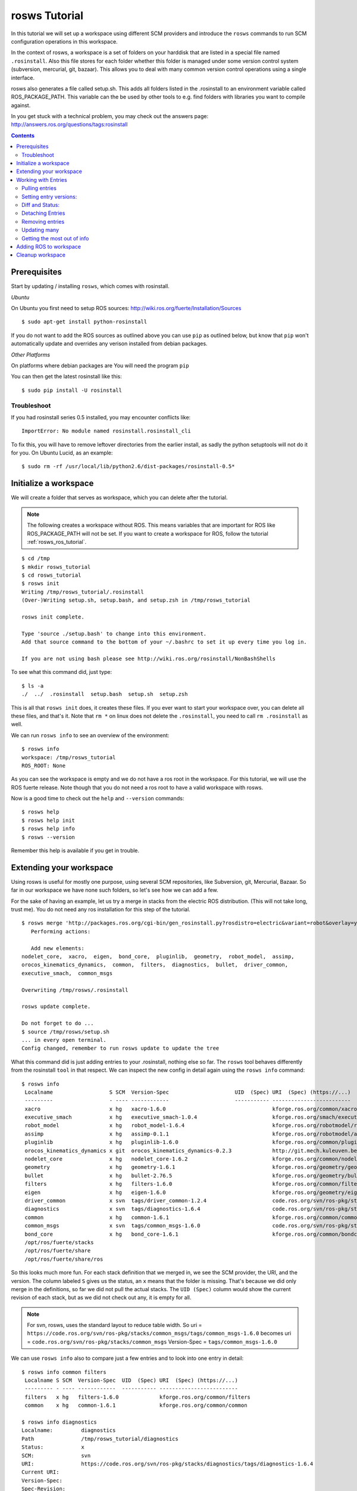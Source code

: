 rosws Tutorial
==============

In this tutorial we will set up a workspace using different SCM
providers and introduce the ``rosws`` commands to run SCM 
configuration operations in this workspace.

In the context of rosws, a workspace is a set of folders on 
your harddisk that are listed in a special file named ``.rosinstall``.
Also this file stores for each folder whether this folder is managed
under some version control system (subversion, mercurial, git, bazaar).
This allows you to deal with many common version control operations
using a single interface.

rosws also generates a file called setup.sh. This adds all folders
listed in the .rosinstall to an environment variable called 
ROS_PACKAGE_PATH. This variable can the be used by other tools to 
e.g. find folders with libraries you want to compile against.

In you get stuck with a technical problem, you may check out
the answers page: http://answers.ros.org/questions/tags:rosinstall

.. contents:: Contents
   :depth: 3

Prerequisites
-------------

Start by updating / installing ``rosws``, which comes with rosinstall.

*Ubuntu*

On Ubuntu you first need to setup ROS sources: http://wiki.ros.org/fuerte/Installation/Sources

:: 

    $ sudo apt-get install python-rosinstall

If you do not want to add the ROS sources as outlined above you can use ``pip`` 
as outlined below, but know that ``pip`` won't automatically update and overrides 
any verison installed from debian packages. 

*Other Platforms*

On platforms where debian packages are  
You will need the program ``pip``

You can then get the latest rosinstall like this:

::

    $ sudo pip install -U rosinstall

Troubleshoot
~~~~~~~~~~~~

If you had rosinstall series 0.5 installed, you may encounter conflicts like::

  ImportError: No module named rosinstall.rosinstall_cli

To fix this, you will have to remove leftover directories from the earlier install, as sadly the python setuptools will not do it for you. On Ubuntu Lucid, as an example::

  $ sudo rm -rf /usr/local/lib/python2.6/dist-packages/rosinstall-0.5*


Initialize a workspace
----------------------

We will create a folder that serves as workspace, which you can 
delete after the tutorial.

.. note:: The following creates a workspace without ROS. This means variables that are important for ROS like ROS_PACKAGE_PATH will not be set. If you want to create a workspace for ROS, follow the tutorial :ref:`rosws_ros_tutorial`.

::

  $ cd /tmp
  $ mkdir rosws_tutorial
  $ cd rosws_tutorial
  $ rosws init
  Writing /tmp/rosws_tutorial/.rosinstall
  (Over-)Writing setup.sh, setup.bash, and setup.zsh in /tmp/rosws_tutorial

  rosws init complete.

  Type 'source ./setup.bash' to change into this environment. 
  Add that source command to the bottom of your ~/.bashrc to set it up every time you log in.

  If you are not using bash please see http://wiki.ros.org/rosinstall/NonBashShells


To see what this command did, just type:

::
  
  $ ls -a
  ./  ../  .rosinstall  setup.bash  setup.sh  setup.zsh

This is all that ``rosws init`` does, it creates these files. If you
ever want to start your workspace over, you can delete all these
files, and that's it. Note that ``rm *`` on linux does not delete 
the ``.rosinstall``, you need to call ``rm .rosinstall`` as well.

We can run ``rosws info`` to see an overview of the environment:

::

  $ rosws info
  workspace: /tmp/rosws_tutorial
  ROS_ROOT: None

As you can see the workspace is empty and we do not have a ros root in
the workspace. For this tutorial, we will use the ROS fuerte release.
Note though that you do not need a ros root to have a valid workspace 
with rosws.

Now is a good time to check out the ``help`` and ``--version`` commands::

  $ rosws help
  $ rosws help init
  $ rosws help info
  $ rosws --version

Remember this help is available if you get in trouble.



Extending your workspace
------------------------

Using rosws is useful for mostly one purpose, using several SCM
repositories, like Subversion, git, Mercurial, Bazaar. So far in 
our workspace we have none such folders, so let's see how we can 
add a few.

For the sake of having an example, let us try a merge in stacks from
the electric ROS distribution. (This will not take long, trust me).
You do not need any ros installation for this step of the tutorial.

::

  $ rosws merge 'http://packages.ros.org/cgi-bin/gen_rosinstall.py?rosdistro=electric&variant=robot&overlay=yes'
     Performing actions: 

     Add new elements:
  nodelet_core,  xacro,  eigen,  bond_core,  pluginlib,  geometry,  robot_model,  assimp,  
  orocos_kinematics_dynamics,  common,  filters,  diagnostics,  bullet,  driver_common,  
  executive_smach,  common_msgs
  
  Overwriting /tmp/rosws/.rosinstall
  
  rosws update complete.
  
  Do not forget to do ...
  $ source /tmp/rosws/setup.sh
  ... in every open terminal.
  Config changed, remember to run rosws update to update the tree
  
What this command did is just adding entries to your .rosinstall, nothing else so far. 
The ``rosws`` tool behaves differently from the rosinstall ``tool`` in that respect.
We can inspect the new config in detail again using the ``rosws info`` command:

::

  $ rosws info
   Localname                  S SCM  Version-Spec                     UID  (Spec) URI  (Spec) (https://...)
   ---------                  - ---- ------------                     ----------- -------------------------
   xacro                      x hg   xacro-1.6.0                                  kforge.ros.org/common/xacro
   executive_smach            x hg   executive_smach-1.0.4                        kforge.ros.org/smach/executive_smach
   robot_model                x hg   robot_model-1.6.4                            kforge.ros.org/robotmodel/robot_model
   assimp                     x hg   assimp-0.1.1                                 kforge.ros.org/robotmodel/assimp
   pluginlib                  x hg   pluginlib-1.6.0                              kforge.ros.org/common/pluginlib
   orocos_kinematics_dynamics x git  orocos_kinematics_dynamics-0.2.3             http://git.mech.kuleuven.be/robotics/orocos_kinematics_dynamics.git
   nodelet_core               x hg   nodelet_core-1.6.2                           kforge.ros.org/common/nodeletcore
   geometry                   x hg   geometry-1.6.1                               kforge.ros.org/geometry/geometry
   bullet                     x hg   bullet-2.76.5                                kforge.ros.org/geometry/bullet
   filters                    x hg   filters-1.6.0                                kforge.ros.org/common/filters
   eigen                      x hg   eigen-1.6.0                                  kforge.ros.org/geometry/eigen
   driver_common              x svn  tags/driver_common-1.2.4                     code.ros.org/svn/ros-pkg/stacks/driver_common/
   diagnostics                x svn  tags/diagnostics-1.6.4                       code.ros.org/svn/ros-pkg/stacks/diagnostics/
   common                     x hg   common-1.6.1                                 kforge.ros.org/common/common
   common_msgs                x svn  tags/common_msgs-1.6.0                       code.ros.org/svn/ros-pkg/stacks/common_msgs/
   bond_core                  x hg   bond_core-1.6.1                              kforge.ros.org/common/bondcore
   /opt/ros/fuerte/stacks                                                         
   /opt/ros/fuerte/share                                                          
   /opt/ros/fuerte/share/ros

So this looks much more fun. For each stack definition that we merged in, we see the SCM provider, the URI, and the version. The column labeled ``S`` gives us the status, an ``x`` means that the folder is missing. That's because we did only merge in the definitions, so far we did not pull the actual stacks. The ``UID (Spec)`` column would show the current revision of each stack, but as we did not check out any, it is empty for all.

.. note:: For svn, rosws, uses the standard layout to reduce table width. So 
  uri = ``https://code.ros.org/svn/ros-pkg/stacks/common_msgs/tags/common_msgs-1.6.0``
  becomes
  uri = ``code.ros.org/svn/ros-pkg/stacks/common_msgs``
  Version-Spec = ``tags/common_msgs-1.6.0``

We can use ``rosws info`` also to compare just a few entries and to look into one entry in detail:

::

  $ rosws info common filters
   Localname S SCM  Version-Spec  UID  (Spec) URI  (Spec) (https://...)
   --------- - ---- ------------  ----------- -------------------------
   filters   x hg   filters-1.6.0             kforge.ros.org/common/filters
   common    x hg   common-1.6.1              kforge.ros.org/common/common

  $ rosws info diagnostics
  Localname:         diagnostics
  Path               /tmp/rosws_tutorial/diagnostics
  Status:            x
  SCM:               svn
  URI:               https://code.ros.org/svn/ros-pkg/stacks/diagnostics/tags/diagnostics-1.6.4
  Current URI:       
  Version-Spec:      
  Spec-Revision:     
  Current-Revision:  
  Other Properties:  []

As you can see, the display changes if we just give one entry, and the
SVN uri is displayed in the original format stored in the
``.rosinstall`` file.

Since we do not want to strain your network connection, we will undo 
the merge. rosws created a ``.rosinstall.bak`` file when we run the 
merge command. You can always undo one change by replacing ``.rosinstall``
with the ``.rosinstall.bak``.

::

  $ mv .rosinstall.bak .rosinstall



Working with Entries
--------------------

To have something small to work with, we will add single ROS stack to our 
workspace for real. The ``set`` command is for manual adding of entries:

::

  $ rosws set common_msgs https://code.ros.org/svn/ros-pkg/stacks/common_msgs/trunk --svn
       Add element: 
   {'svn': {'local-name': 'common_msgs', 'uri': 'https://code.ros.org/svn/ros-pkg/stacks/common_msgs/trunk'}}
  Continue(y/n): y    
  Overwriting /tmp/rosws_tutorial/.rosinstall
  Config changed, remember to run 'rosws update common_msgs' to update the folder from svn

The command by default tells you what it thinks you have meant, which
is generally useful if the workspaces become larger. You can just 
confirm.

``rosws info`` again shows the current state of your workspace.

We will go ahead and check this stack out, as it is fairly small it should not take too long.

Pulling entries
~~~~~~~~~~~~~~~

:: 

  $ rosws update common_msgs
  [common_msgs] Installing https://code.ros.org/svn/ros-pkg/stacks/common_msgs/trunk (None) to /tmp/rosws_tutorial/common_msgs
  [common_msgs] Done.
  $ ls
  common_msgs/  setup.bash  setup.sh  setup.zsh

.. note:: You can also at any time update all your workspace trees just using ``rosws update``

You can now see that the repository was checked out, also using ``rosws info``:

:: 

  $ ls -a
  ./  ../  common_msgs/  .rosinstall  .rosinstall.bak  setup.bash  setup.sh  setup.zsh
  $ rosws info
   Localname                 S SCM  Version-Spec UID  (Spec) URI  (Spec) (https://...)
   ---------                 - ---- ------------ ----------- -------------------------
   common_msgs                 svn  trunk        -r39122     code.ros.org/svn/ros-pkg/stacks/common_msgs/
   ...

You see now the UID (Spec) column contains your current revision. If
you see a different revision number, that is okay.

We can play with that a bit::

  $ svn update common_msgs -r PREV
  ...
  $ rosws info
   Localname                 S SCM  Version-Spec UID  (Spec) URI  (Spec) (https://...)
   ---------                 - ---- ------------ ----------- -------------------------
   common_msgs                 svn  trunk        -r38989     code.ros.org/svn/ros-pkg/stacks/common_msgs/
   ...

You should notice that for you, the revision number should have
changed as well.  We needed use the ``svn`` command here because we
changed the ``common_msgs`` version without changes to the .rosinstall
file.

Setting entry versions:
~~~~~~~~~~~~~~~~~~~~~~~

Let's say you want to stay with one revision for some time, we can specify a revision like this:

::

  $ rosws set common_msgs --version=-r38935
       Change element from: 
   {'svn': {'local-name': 'common_msgs', 'uri': 'https://code.ros.org/svn/ros-pkg/stacks/common_msgs/trunk'}}
       to
   {'svn': {'local-name': 'common_msgs', 'version': '-r38935', 'uri': 'https://code.ros.org/svn/ros-pkg/stacks/common_msgs/trunk'}}
  Continue(y/n): y
  Overwriting /tmp/rosws_tutorial/.rosinstall
  Config changed, remember to run 'rosws update common_msgs' to update the folder from svn

Again you see the tool asks you to confirm.

::

  $ rosws info
   Localname                 S SCM  Version-Spec UID  (Spec)       URI  (Spec) (https://...)
   ---------                 - ---- ------------ -----------       -------------------------
   common_msgs               V svn  trunk        -r39028 (-r38935) code.ros.org/svn/ros-pkg/stacks/common_msgs/

What you see now in the output of rosws info in the UID column is two numbers. 
The first is current revision, the second is what is now stated in your .rosinstall.
Also notice the Status column ``S`` now shows a ``V``. This indicates some 
specification mismatch, and it is the quick way to see whether your filesystem 
matches what is given in your .rosinstall.

To clean this up, you could now set the value to the actual value, or
run ``rosws update`` to update to the version in the spec, or remove
the version spec. We will do the latter using the set command::

  $ rosws set common_msgs --version=""
       Change element from: 
   {'svn': {'local-name': 'common_msgs', 'version': '-r38935', 'uri': 'https://code.ros.org/svn/ros-pkg/stacks/common_msgs/trunk'}}
       to
   {'svn': {'local-name': 'common_msgs', 'version': '', 'uri': 'https://code.ros.org/svn/ros-pkg/stacks/common_msgs/trunk'}}
  Continue(y/n): y
  Overwriting /tmp/rosws_tutorial/.rosinstall
  Config changed, remember to run 'rosws update common_msgs' to update the folder from svn

Diff and Status:
~~~~~~~~~~~~~~~~

The rosws command also allows to produce diff and status output for
the supported SCMs. To see that, we need to change a file.

::

  $ echo '# foo' >> common_msgs/CMakeLists.txt 

  $ rosws status common_msgs
  M       common_msgs/CMakeLists.txt

  $ rosws diff common_msgs
  Index: common_msgs/CMakeLists.txt
  ===================================================================
  --- common_msgs/CMakeLists.txt  (revision 39028)
  +++ common_msgs/CMakeLists.txt  (working copy)
  @@ -26,3 +26,4 @@
 
   install(FILES stack.xml stack.yaml
         DESTINATION share/common_msgs)
  +# foo
  
  $ rosws info
   Localname                 S SCM  Version-Spec UID  (Spec) URI  (Spec) (https://...)
   ---------                 - ---- ------------ ----------- -------------------------
   common_msgs               M svn  trunk        -r39028     code.ros.org/svn/ros-pkg/stacks/common_msgs

You can pass multiple folder names to rosws diff and status, or pass
none, and it will accumulate the outputs for all trees. Also note how
the status column in ``rosws info`` now shows an ``M`` for modified.

Detaching Entries
~~~~~~~~~~~~~~~~~

Detached entries have no SCM information associated, running update
with them will not affect them. You can detach our common_msgs entry 
using the set command::

  $ rosws set common_msgs --detached
       Change element from: 
   {'svn': {'local-name': 'common_msgs', 'uri': 'https://code.ros.org/svn/ros-pkg/stacks/common_msgs/trunk'}}
       to
   {'other': {'local-name': 'common_msgs'}}
  Continue(y/n): y
  Overwriting /tmp/rosws_tutorial/.rosinstall


Removing entries
~~~~~~~~~~~~~~~~

Finally you may sometimes want to remove entries from your workspace,
there is the ``remove`` command for that::

  $ rosws remove common_msgs 
  Overwriting /tmp/rosws_tutorial/.rosinstall
  Removed entries ['common_msgs']


Updating many
~~~~~~~~~~~~~

Doing several SCM actions at a time can be very time-consuming, and we
can gain a lot of time by doing the work in parallel. ``rosws`` allows to 
checkout or update entries in parallel as well:

Here is how to generate a snapshot for one or more entries. 
We first extend our workspace again::

  $ rosws set geometry https://kforge.ros.org/geometry/geometry --hg --version=geometry-1.6.1
  $ rosws set common_msgs https://code.ros.org/svn/ros-pkg/stacks/common_msgs/trunk --svn

  $ rosws update --parallel=2

``-j=2`` is a shorter version of that option.
The default for rosws is not to do parallel work because checking out
or updating both may require user interaction, which can get confusing
with many threads running at the same time.

Getting the most out of info
~~~~~~~~~~~~~~~~~~~~~~~~~~~~

Advanced users may want to look at bit more at the info command options.

Then we can print the info e.g. of just geometry as yaml or store it in a file::

  $ rosws info geometry --yaml > geometry-1.6.1.rosinstall

Another interesting feature for scripters is the ``--only`` option::

  $ rosws info --only=path,cur_revision
  /opt/ros/fuerte/share/ros,
  /opt/ros/fuerte/share,
  /opt/ros/fuerte/stacks,
  /opt/ros/fuerte/setup.sh,
  /tmp/rosws_tutorial/common_msgs,-r39123
  /tmp/rosws_tutorial/geometry,53a0d9160982

This yields a CSV representation of the columns you gave, in this case
retrieving from SCM providers the current revision id.

Adding ROS to workspace
-----------------------

If you want to make your workspace a ROS workspace, you will need to do two things:

* Manually add core ros stacks to your .rosinstall (copy and paste from /opt/ros/<distro>/.rosinstall to the TOP of your local .rosinstall file)
* regenerate your setup.* files by calling ``rosws regenerate``

Cleanup workspace
-----------------

The tutorial ends here, what you can do is deleting the workspace folder:

::

  $ rm -rf /tmp/rosws_tutorial

